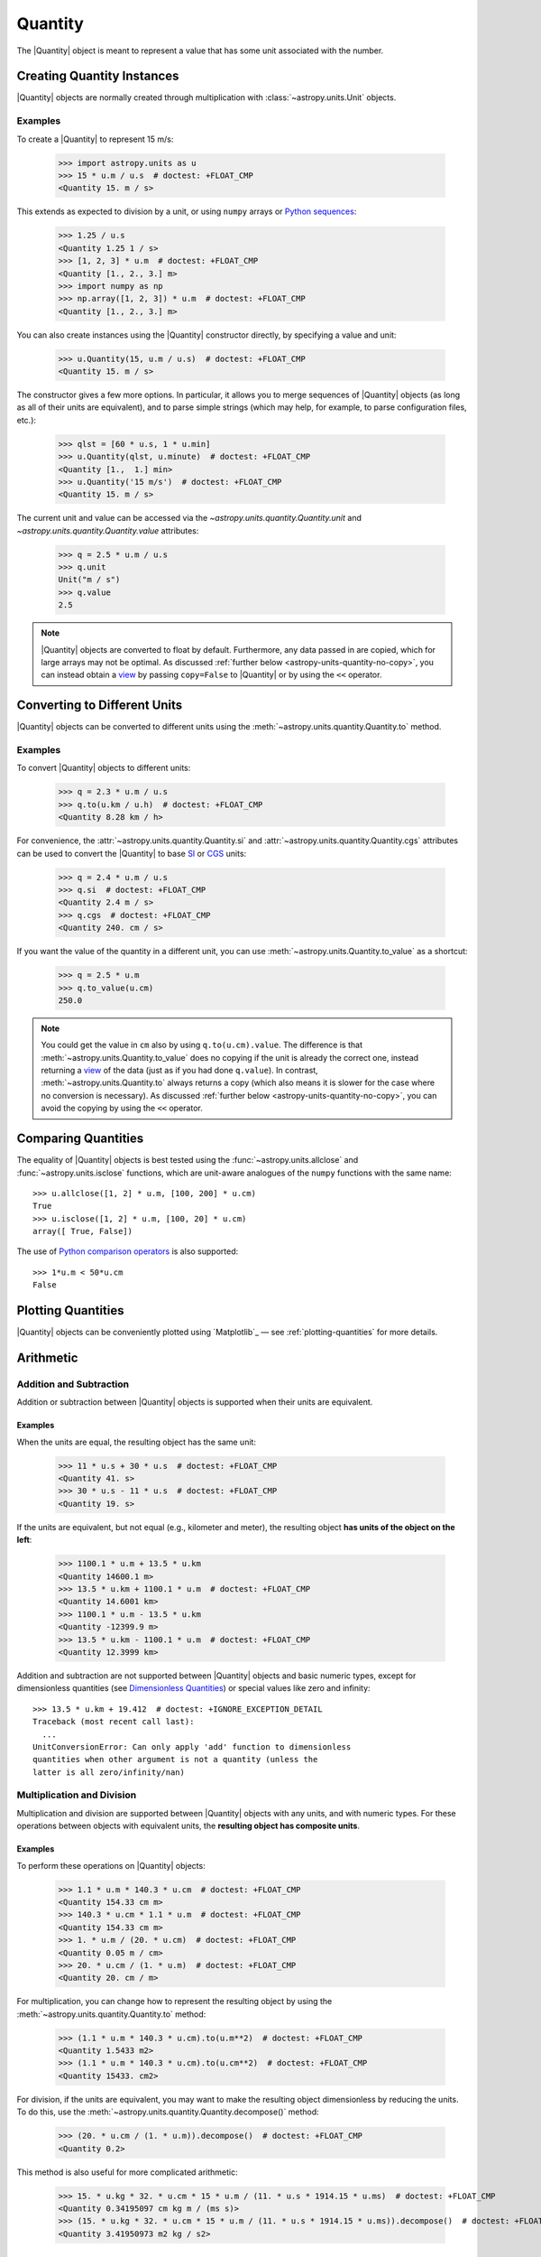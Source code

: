 .. _quantity:

Quantity
********

The |Quantity| object is meant to represent a value that has some unit
associated with the number.

Creating Quantity Instances
===========================

|Quantity| objects are normally created through multiplication with
:class:`~astropy.units.Unit` objects.

Examples
--------

.. EXAMPLE START: Creating Quantity Instances Through Multiplication

To create a |Quantity| to represent 15 m/s:

    >>> import astropy.units as u
    >>> 15 * u.m / u.s  # doctest: +FLOAT_CMP
    <Quantity 15. m / s>

This extends as expected to division by a unit, or using ``numpy`` arrays or
`Python sequences <https://docs.python.org/3/library/stdtypes.html#typesseq>`_:

    >>> 1.25 / u.s
    <Quantity 1.25 1 / s>
    >>> [1, 2, 3] * u.m  # doctest: +FLOAT_CMP
    <Quantity [1., 2., 3.] m>
    >>> import numpy as np
    >>> np.array([1, 2, 3]) * u.m  # doctest: +FLOAT_CMP
    <Quantity [1., 2., 3.] m>

.. EXAMPLE END

.. EXAMPLE START: Creating Quantity Instances Using the Quantity Constructor

You can also create instances using the |Quantity| constructor directly, by
specifying a value and unit:

    >>> u.Quantity(15, u.m / u.s)  # doctest: +FLOAT_CMP
    <Quantity 15. m / s>

The constructor gives a few more options. In particular, it allows you to
merge sequences of |Quantity| objects (as long as all of their units are
equivalent), and to parse simple strings (which may help, for example, to parse
configuration files, etc.):

    >>> qlst = [60 * u.s, 1 * u.min]
    >>> u.Quantity(qlst, u.minute)  # doctest: +FLOAT_CMP
    <Quantity [1.,  1.] min>
    >>> u.Quantity('15 m/s')  # doctest: +FLOAT_CMP
    <Quantity 15. m / s>

The current unit and value can be accessed via the
`~astropy.units.quantity.Quantity.unit` and
`~astropy.units.quantity.Quantity.value` attributes:

    >>> q = 2.5 * u.m / u.s
    >>> q.unit
    Unit("m / s")
    >>> q.value
    2.5

.. note:: |Quantity| objects are converted to float by default. Furthermore, any
          data passed in are copied, which for large arrays may not be optimal.
          As discussed :ref:`further below <astropy-units-quantity-no-copy>`,
          you can instead obtain a `view
          <https://numpy.org/doc/stable/glossary.html#term-view>`_ by passing
          ``copy=False`` to |Quantity| or by using the ``<<`` operator.

.. EXAMPLE END

.. _quantity_unit_conversion:

Converting to Different Units
=============================

|Quantity| objects can be converted to different units using the
:meth:`~astropy.units.quantity.Quantity.to` method.

Examples
--------

.. EXAMPLE START: Converting Quantity Objects to Different Units

To convert |Quantity| objects to different units:

    >>> q = 2.3 * u.m / u.s
    >>> q.to(u.km / u.h)  # doctest: +FLOAT_CMP
    <Quantity 8.28 km / h>

For convenience, the :attr:`~astropy.units.quantity.Quantity.si` and
:attr:`~astropy.units.quantity.Quantity.cgs` attributes can be used to convert
the |Quantity| to base `SI
<https://www.bipm.org/documents/20126/41483022/SI-Brochure-9-EN.pdf>`_ or `CGS
<https://en.wikipedia.org/wiki/Centimetre-gram-second_system_of_units>`_ units:

    >>> q = 2.4 * u.m / u.s
    >>> q.si  # doctest: +FLOAT_CMP
    <Quantity 2.4 m / s>
    >>> q.cgs  # doctest: +FLOAT_CMP
    <Quantity 240. cm / s>

If you want the value of the quantity in a different unit, you can use
:meth:`~astropy.units.Quantity.to_value` as a shortcut:

    >>> q = 2.5 * u.m
    >>> q.to_value(u.cm)
    250.0

.. note:: You could get the value in ``cm`` also by using ``q.to(u.cm).value``.
          The difference is that :meth:`~astropy.units.Quantity.to_value` does
          no copying if the unit is already the correct one, instead
          returning a `view
          <https://numpy.org/doc/stable/glossary.html#term-view>`_  of the data
          (just as if you had done ``q.value``). In contrast,
          :meth:`~astropy.units.Quantity.to` always returns a copy (which also
          means it is slower for the case where no conversion is necessary).
          As discussed :ref:`further below <astropy-units-quantity-no-copy>`,
          you can avoid the copying by using the ``<<`` operator.

Comparing Quantities
====================

The equality of |Quantity| objects is best tested using the
:func:`~astropy.units.allclose` and :func:`~astropy.units.isclose` functions,
which are unit-aware analogues of the ``numpy`` functions with the same name::

    >>> u.allclose([1, 2] * u.m, [100, 200] * u.cm)
    True
    >>> u.isclose([1, 2] * u.m, [100, 20] * u.cm)
    array([ True, False])

The use of `Python comparison operators
<https://docs.python.org/3/reference/expressions.html#comparisons>`_ is also
supported::

    >>> 1*u.m < 50*u.cm
    False

Plotting Quantities
===================

|Quantity| objects can be conveniently plotted using `Matplotlib`_ — see
:ref:`plotting-quantities` for more details.

.. _quantity_arithmetic:

Arithmetic
==========

Addition and Subtraction
------------------------

Addition or subtraction between |Quantity| objects is supported when their
units are equivalent.

Examples
^^^^^^^^

.. EXAMPLE START: Addition and Subtraction Between Quantity Objects

When the units are equal, the resulting object has the same unit:

    >>> 11 * u.s + 30 * u.s  # doctest: +FLOAT_CMP
    <Quantity 41. s>
    >>> 30 * u.s - 11 * u.s  # doctest: +FLOAT_CMP
    <Quantity 19. s>

If the units are equivalent, but not equal (e.g., kilometer and meter), the
resulting object **has units of the object on the left**:

    >>> 1100.1 * u.m + 13.5 * u.km
    <Quantity 14600.1 m>
    >>> 13.5 * u.km + 1100.1 * u.m  # doctest: +FLOAT_CMP
    <Quantity 14.6001 km>
    >>> 1100.1 * u.m - 13.5 * u.km
    <Quantity -12399.9 m>
    >>> 13.5 * u.km - 1100.1 * u.m  # doctest: +FLOAT_CMP
    <Quantity 12.3999 km>

Addition and subtraction are not supported between |Quantity| objects and basic
numeric types, except for dimensionless quantities (see `Dimensionless
Quantities`_) or special values like zero and infinity::

    >>> 13.5 * u.km + 19.412  # doctest: +IGNORE_EXCEPTION_DETAIL
    Traceback (most recent call last):
      ...
    UnitConversionError: Can only apply 'add' function to dimensionless
    quantities when other argument is not a quantity (unless the
    latter is all zero/infinity/nan)

.. EXAMPLE END

Multiplication and Division
---------------------------

Multiplication and division are supported between |Quantity| objects with any
units, and with numeric types. For these operations between objects with
equivalent units, the **resulting object has composite units**.

Examples
^^^^^^^^

.. EXAMPLE START: Multiplication and Division Between Quantity Objects

To perform these operations on |Quantity| objects:

    >>> 1.1 * u.m * 140.3 * u.cm  # doctest: +FLOAT_CMP
    <Quantity 154.33 cm m>
    >>> 140.3 * u.cm * 1.1 * u.m  # doctest: +FLOAT_CMP
    <Quantity 154.33 cm m>
    >>> 1. * u.m / (20. * u.cm)  # doctest: +FLOAT_CMP
    <Quantity 0.05 m / cm>
    >>> 20. * u.cm / (1. * u.m)  # doctest: +FLOAT_CMP
    <Quantity 20. cm / m>

For multiplication, you can change how to represent the resulting object by
using the :meth:`~astropy.units.quantity.Quantity.to` method:

    >>> (1.1 * u.m * 140.3 * u.cm).to(u.m**2)  # doctest: +FLOAT_CMP
    <Quantity 1.5433 m2>
    >>> (1.1 * u.m * 140.3 * u.cm).to(u.cm**2)  # doctest: +FLOAT_CMP
    <Quantity 15433. cm2>

For division, if the units are equivalent, you may want to make the resulting
object dimensionless by reducing the units. To do this, use the
:meth:`~astropy.units.quantity.Quantity.decompose()` method:

    >>> (20. * u.cm / (1. * u.m)).decompose()  # doctest: +FLOAT_CMP
    <Quantity 0.2>

This method is also useful for more complicated arithmetic:

    >>> 15. * u.kg * 32. * u.cm * 15 * u.m / (11. * u.s * 1914.15 * u.ms)  # doctest: +FLOAT_CMP
    <Quantity 0.34195097 cm kg m / (ms s)>
    >>> (15. * u.kg * 32. * u.cm * 15 * u.m / (11. * u.s * 1914.15 * u.ms)).decompose()  # doctest: +FLOAT_CMP
    <Quantity 3.41950973 m2 kg / s2>

.. EXAMPLE END

.. _quantity_and_numpy:

NumPy Functions
===============

|Quantity| objects are actually full ``numpy`` arrays (the |Quantity| class
inherits from and extends :class:`numpy.ndarray`), and we have tried to ensure
that ``numpy`` functions behave properly with quantities:

    >>> q = np.array([1., 2., 3., 4.]) * u.m / u.s
    >>> np.mean(q)
    <Quantity 2.5 m / s>
    >>> np.std(q)  # doctest: +FLOAT_CMP
    <Quantity 1.11803399 m / s>

This includes functions that only accept specific units such as angles:

    >>> q = 30. * u.deg
    >>> np.sin(q)  # doctest: +FLOAT_CMP
    <Quantity 0.5>

Or `Dimensionless Quantities`_::

    >>> from astropy.constants import h, k_B
    >>> nu = 3 * u.GHz
    >>> T = 30 * u.K
    >>> np.exp(-h * nu / (k_B * T))  # doctest: +FLOAT_CMP
    <Quantity 0.99521225>

.. note:: Support for functions from other packages, such as `scipy`_, is more
          incomplete (contributions to improve this are welcomed!).

Dimensionless Quantities
========================

Dimensionless quantities have the characteristic that if they are
added to or subtracted from a Python scalar or unitless `~numpy.ndarray`,
or if they are passed to a ``numpy`` function that takes dimensionless
quantities, the units are simplified so that the quantity is
dimensionless and scale-free. For example:

    >>> 1. + 1. * u.m / u.km  # doctest: +FLOAT_CMP
    <Quantity 1.001>

Which is different from:

    >>> 1. + (1. * u.m / u.km).value
    2.0

In the latter case, the result is ``2.0`` because the unit of ``(1. * u.m /
u.km)`` is not scale-free by default:

    >>> q = (1. * u.m / u.km)
    >>> q.unit
    Unit("m / km")
    >>> q.unit.decompose()
    Unit(dimensionless with a scale of 0.001)

However, when combining with an object that is not a |Quantity|, the unit is
automatically decomposed to be scale-free, giving the expected result.

This also occurs when passing dimensionless quantities to functions that take
dimensionless quantities:

    >>> nu = 3 * u.GHz
    >>> T = 30 * u.K
    >>> np.exp(- h * nu / (k_B * T))  # doctest: +FLOAT_CMP
    <Quantity 0.99521225>

The result is independent from the units in which the different quantities were
specified:

    >>> nu = 3.e9 * u.Hz
    >>> T = 30 * u.K
    >>> np.exp(- h * nu / (k_B * T))  # doctest: +FLOAT_CMP
    <Quantity 0.99521225>

Converting to Plain Python Scalars
==================================

Converting |Quantity| objects does not work for non-dimensionless quantities:

    >>> float(3. * u.m)
    Traceback (most recent call last):
      ...
    TypeError: only dimensionless scalar quantities can be converted
    to Python scalars

Only dimensionless values can be converted to plain Python scalars:

    >>> float(3. * u.m / (4. * u.m))
    0.75
    >>> float(3. * u.km / (4. * u.m))
    750.0
    >>> int(6. * u.km / (2. * u.m))
    3000

Functions that Accept Quantities
================================

If a function accepts a |Quantity| as an argument then it can be a good idea to
check that the provided |Quantity| belongs to one of the expected
:ref:`physical_types`. This can be done with the `decorator
<https://docs.python.org/3/glossary.html#term-decorator>`_
:func:`~astropy.units.quantity_input`.

The decorator does not convert the input |Quantity| to the desired unit, say
arcseconds to degrees in the example below, it merely checks that such a
conversion is possible, thus verifying that the `~astropy.units.Quantity`
argument can be used in calculations.

Keyword arguments to :func:`~astropy.units.quantity_input` specify which
arguments should be validated and what unit they are expected to be compatible
with.

Examples
--------

.. EXAMPLE START: Functions that Accept Quantities

To verify if a |Quantity| argument can be used in calculations::

    >>> @u.quantity_input(myarg=u.deg)
    ... def myfunction(myarg):
    ...     return myarg.unit

    >>> myfunction(100*u.arcsec)
    Unit("arcsec")
    >>> myfunction(2*u.m)  # doctest: +IGNORE_EXCEPTION_DETAIL
    Traceback (most recent call last):
    ...
    UnitsError: Argument 'myarg' to function 'myfunction' must be in units
    convertible to 'deg'.

It is also possible to instead specify the :ref:`physical type
<physical_types>` of the desired unit::

    >>> @u.quantity_input(myarg='angle')
    ... def myfunction(myarg):
    ...     return myarg.unit

    >>> myfunction(100*u.arcsec)
    Unit("arcsec")

Optionally, `None` keyword arguments are also supported; for such cases, the
input is only checked when a value other than `None` is passed::

    >>> @u.quantity_input(a='length', b='angle')
    ... def myfunction(a, b=None):
    ...     return a, b

    >>> myfunction(1.*u.km)  # doctest: +FLOAT_CMP
    (<Quantity 1. km>, None)
    >>> myfunction(1.*u.km, 1*u.deg)  # doctest: +FLOAT_CMP
    (<Quantity 1. km>, <Quantity 1. deg>)

Alternatively, you can use the `annotations syntax
<https://docs.python.org/3/library/typing.html>`_ to provide the units.
While the raw unit or string can be used, the preferred method is with the
unit-aware Quantity-annotation syntax.
This requires Python 3.9 or the package ``typing_extensions``.

``Quantity[unit or "string", metadata, ...]``
.. doctest-skip::

    >>> @u.quantity_input
    ... def myfunction(myarg: u.Quantity[u.arcsec]):
    ...     return myarg.unit
    >>>
    >>> myfunction(100*u.arcsec)
    Unit("arcsec")

You can also annotate for different types in non-unit expecting arguments:
.. doctest-skip::

    >>> @u.quantity_input
    ... def myfunction(myarg: u.Quantity[u.arcsec], nice_string: str):
    ...     return myarg.unit, nice_string
    >>> myfunction(100*u.arcsec, "a nice string")
    (Unit("arcsec"), 'a nice string')

The output can be specified to have a desired unit with a function annotation,
for example
.. doctest-skip::

    >>> @u.quantity_input
    ... def myfunction(myarg: u.Quantity[u.arcsec]) -> u.deg:
    ...     return myarg*1000
    >>>
    >>> myfunction(100*u.arcsec)  # doctest: +FLOAT_CMP
    <Quantity 27.77777778 deg>

This both checks that the return value of your function is consistent with what
you expect and makes it much neater to display the results of the function.

.. EXAMPLE END

Specifying a list of valid equivalent units or :ref:`physical_types` is
supported for functions that should accept inputs with multiple valid units:

    >>> @u.quantity_input(a=['length', 'speed'])
    ... def myfunction(a):
    ...     return a.unit

    >>> myfunction(1.*u.km)
    Unit("km")
    >>> myfunction(1.*u.km/u.s)
    Unit("km / s")

Representing Vectors with Units
===============================

|Quantity| objects can, like ``numpy`` arrays, be used to represent vectors or
matrices by assigning specific dimensions to represent the coordinates or
matrix elements, but that implies tracking those dimensions carefully. For
vectors :ref:`astropy-coordinates-representations` can be more convenient as
doing so allows you to use representations other than Cartesian (such as
spherical or cylindrical), as well as simple vector arithmetic.

.. _astropy-units-quantity-no-copy:

Creating and Converting Quantities without Copies
=================================================

When creating a |Quantity| using multiplication with a unit, a copy of the
underlying data is made. This can be avoided by passing on ``copy=False`` in
the initializer.

Examples
--------

.. EXAMPLE START: Creating and Converting Quantities without Copies

To avoid duplication using ``copy=False``::

    >>> a = np.arange(5.)
    >>> q = u.Quantity(a, u.m, copy=False)
    >>> q  # doctest: +FLOAT_CMP
    <Quantity [0., 1., 2., 3., 4.] m>
    >>> np.may_share_memory(a, q)
    True
    >>> a[0] = -1.
    >>> q  # doctest: +FLOAT_CMP
    <Quantity [-1.,  1.,  2.,  3.,  4.] m>

This may be particularly useful in functions which do not change their input
while ensuring that if a user passes in a |Quantity| then it will be converted
to the desired unit.

.. EXAMPLE END

As a shortcut, you can "shift" to the requested unit using the ``<<``
operator::

    >>> q = a << u.m
    >>> np.may_share_memory(a, q)
    True
    >>> q  # doctest: +FLOAT_CMP
    <Quantity [-1.,  1.,  2.,  3.,  4.] m>

The operator works identically to the initialization with ``copy=False``
mentioned above::

    >>> q << u.cm  # doctest: +FLOAT_CMP
    <Quantity [-100.,  100.,  200.,  300.,  400.] cm>

It can also be used for in-place conversion::

    >>> q <<= u.cm
    >>> q  # doctest: +FLOAT_CMP
    <Quantity [-100.,  100.,  200.,  300.,  400.] cm>
    >>> a  # doctest: +FLOAT_CMP
    array([-100.,  100.,  200.,  300.,  400.])


The `numpy.dtype` of a Quantity
===============================

|Quantity| subclasses `numpy.ndarray` and similarly accepts a ``dtype``
argument.

    >>> q = u.Quantity(1.0, dtype=np.float32)
    >>> q.dtype
    dtype('float32')

Like for `numpy.ndarray`, ``dtype`` does not have to be specified, in which case
the data is inspected to find the best ``dtype``. For `numpy` this means
integers remain integers, while |Quantity| instead upcasts integers to floats.

    >>> v = np.array(1)
    >>> np.issubdtype(v.dtype, np.integer)
    True

    >>> q = u.Quantity(1)
    >>> np.issubdtype(q.dtype, np.integer)
    False

|Quantity| promotes integer to floating types because it has a different default
value for ``dtype`` than `numpy` -- `numpy.inexact` versus `None`. For |Quantity|
to use the same ``dtype`` inspection as `numpy`, use ``dtype=None``.

    >>> q = u.Quantity(1, dtype=None)
    >>> np.issubdtype(q.dtype, np.integer)
    True

Note that `numpy.inexact` is a deprecated ``dtype`` argument for
`numpy.ndarray`. |Quantity| changes `numpy.inexact` to `numpy.float64`, but does
not change data that are already floating point or complex.


QTable
======

It is possible to use |Quantity| objects as columns in :mod:`astropy.table`.
See :ref:`quantity_and_qtable` for more details.

Subclassing Quantity
====================

To subclass |Quantity|, you generally proceed as you would when subclassing
|ndarray| (i.e., you typically need to override ``__new__()``, rather than
``__init__()``, and use the ``numpy.ndarray.__array_finalize__()`` method to
update attributes). For details, see the `NumPy documentation on subclassing
<https://numpy.org/doc/stable/user/basics.subclassing.html>`_.  To get a sense
of what is involved, have a look at |Quantity| itself, where, for example, the
``astropy.units.Quantity.__array_finalize__()`` method is used to pass on the
``unit``, at :class:`~astropy.coordinates.Angle`, where strings are parsed as
angles in the ``astropy.coordinates.Angle.__new__()`` method and at
:class:`~astropy.coordinates.Longitude`, where the
``astropy.coordinates.Longitude.__array_finalize__()`` method is used to pass
on the angle at which longitudes wrap.

Another method that is meant to be overridden by subclasses, specific to
|Quantity|, is ``astropy.units.Quantity.__quantity_subclass__()``. This is
called to decide which type of subclass to return, based on the unit of the
|Quantity| that is to be created. It is used, for example, in
:class:`~astropy.coordinates.Angle` to return a |Quantity| if a calculation
returns a unit other than an angular one. The implementation of this is via
:class:`~astropy.units.SpecificTypeQuantity`, which more generally allows users
to construct |Quantity| subclasses that have methods that are useful only for a
specific physical type.
